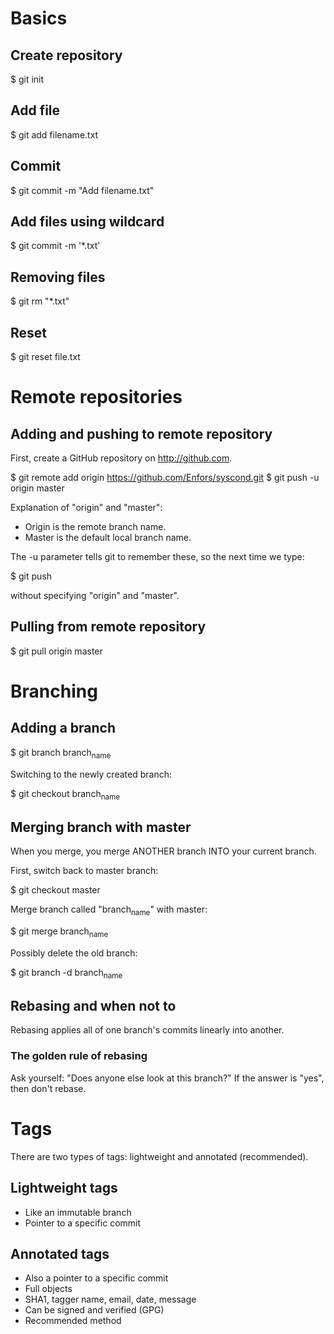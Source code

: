 * Basics

** Create repository

$ git init

** Add file

$ git add filename.txt

** Commit

$ git commit -m "Add filename.txt"

** Add files using wildcard

$ git commit -m '*.txt'

** Removing files

$ git rm "*.txt"

** Reset

$ git reset file.txt

* Remote repositories

** Adding and pushing to remote repository

First, create a GitHub repository on http://github.com.

$ git remote add origin https://github.com/Enfors/syscond.git
$ git push -u origin master

Explanation of "origin" and "master":

- Origin is the remote branch name.
- Master is the default local branch name.

The -u parameter tells git to remember these, so the next time we type:

$ git push

without specifying "origin" and "master".

** Pulling from remote repository

$ git pull origin master

* Branching

** Adding a branch

$ git branch branch_name

Switching to the newly created branch:

$ git checkout branch_name

** Merging branch with master

When you merge, you merge ANOTHER branch INTO your current branch.

First, switch back to master branch:

$ git checkout master

Merge branch called "branch_name" with master:

$ git merge branch_name

Possibly delete the old branch:

$ git branch -d branch_name

** Rebasing and when not to

Rebasing applies all of one branch's commits linearly into another.

*** The golden rule of rebasing

Ask yourself: "Does anyone else look at this branch?"
If the answer is "yes", then don't rebase.

* Tags

There are two types of tags: lightweight and annotated (recommended).

** Lightweight tags

- Like an immutable branch
- Pointer to a specific commit

** Annotated tags

- Also a pointer to a specific commit
- Full objects
- SHA1, tagger name, email, date, message
- Can be signed and verified (GPG)
- Recommended method
